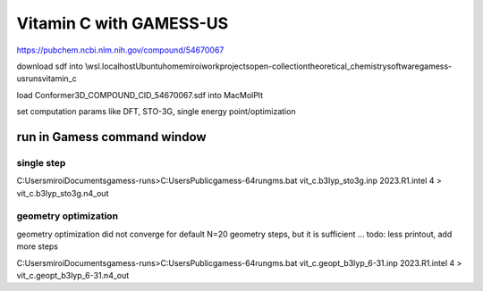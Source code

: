 Vitamin C with GAMESS-US
=========================

https://pubchem.ncbi.nlm.nih.gov/compound/54670067

download sdf into \\wsl.localhost\Ubuntu\home\miroi\work\projects\open-collection\theoretical_chemistry\software\gamess-us\runs\vitamin_c

load Conformer3D_COMPOUND_CID_54670067.sdf into MacMolPlt

set computation params like DFT, STO-3G, single energy point/optimization 

run in Gamess command window
----------------------------

single step
~~~~~~~~~~~
C:\Users\miroi\Documents\gamess-runs>C:\Users\Public\gamess-64\rungms.bat  vit_c.b3lyp_sto3g.inp   2023.R1.intel  4 > vit_c.b3lyp_sto3g.n4_out


geometry optimization
~~~~~~~~~~~~~~~~~~~~~
geometry optimization did not converge for default N=20 geometry steps, but it is sufficient ...
todo: less printout, add more steps

C:\Users\miroi\Documents\gamess-runs>C:\Users\Public\gamess-64\rungms.bat   vit_c.geopt_b3lyp_6-31.inp   2023.R1.intel  4 >  vit_c.geopt_b3lyp_6-31.n4_out


